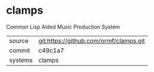 * clamps

Common Lisp Aided Music Production System

|---------+----------------------------------------|
| source  | git:https://github.com/ormf/clamps.git |
| commit  | c49c1a7                                |
| systems | clamps                                 |
|---------+----------------------------------------|
